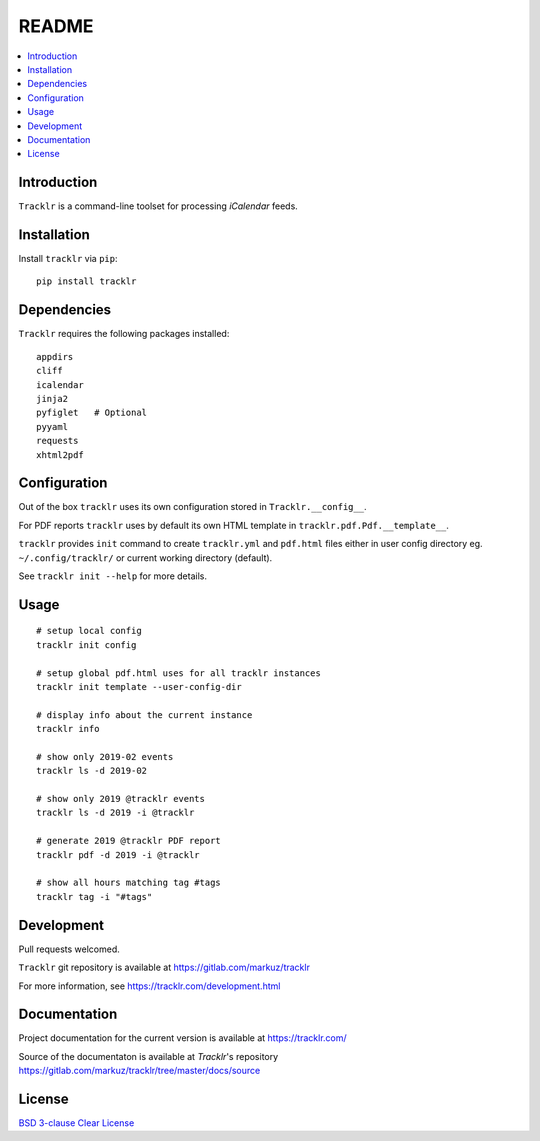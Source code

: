README
======

.. contents::
      :local:


Introduction
------------

``Tracklr`` is a command-line toolset for processing `iCalendar` feeds.


Installation
------------

Install ``tracklr`` via ``pip``::

    pip install tracklr


Dependencies
------------

``Tracklr`` requires the following packages installed::

    appdirs
    cliff
    icalendar
    jinja2
    pyfiglet   # Optional
    pyyaml
    requests
    xhtml2pdf


Configuration
-------------

Out of the box ``tracklr`` uses its own configuration stored in ``Tracklr.__config__``.

For PDF reports ``tracklr`` uses by default its own HTML template in ``tracklr.pdf.Pdf.__template__``.

``tracklr`` provides ``init`` command to create ``tracklr.yml`` and ``pdf.html`` files either in
user config directory eg. ``~/.config/tracklr/`` or current working directory (default).

See ``tracklr init --help`` for more details.


Usage
-----

::

    # setup local config
    tracklr init config

    # setup global pdf.html uses for all tracklr instances
    tracklr init template --user-config-dir

    # display info about the current instance
    tracklr info

    # show only 2019-02 events
    tracklr ls -d 2019-02

    # show only 2019 @tracklr events
    tracklr ls -d 2019 -i @tracklr

    # generate 2019 @tracklr PDF report 
    tracklr pdf -d 2019 -i @tracklr

    # show all hours matching tag #tags
    tracklr tag -i "#tags"


Development
-----------

Pull requests welcomed.

``Tracklr`` git repository is available at https://gitlab.com/markuz/tracklr

For more information, see https://tracklr.com/development.html


Documentation
-------------

Project documentation for the current version is available at https://tracklr.com/

Source of the documentaton is available at `Tracklr`'s repository
https://gitlab.com/markuz/tracklr/tree/master/docs/source


License
-------

`BSD 3-clause Clear License <https://gitlab.com/markuz/tracklr/blob/master/LICENSE>`_
